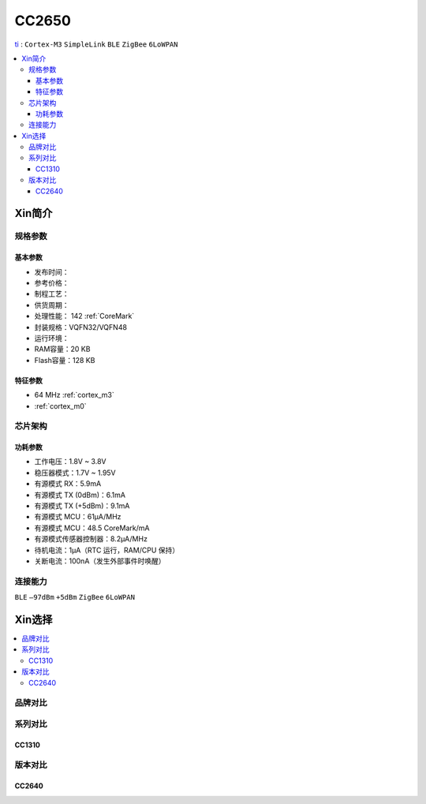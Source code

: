
.. _cc2650:

CC2650
============

`ti <https://www.ti.com.cn/product/cn/CC2650>`_ : ``Cortex-M3`` ``SimpleLink`` ``BLE`` ``ZigBee`` ``6LoWPAN``

.. contents::
    :local:

Xin简介
-----------

.. image:: ./images/CC2650.png
    :target: https://www.ti.com.cn/product/cn/CC2650


规格参数
~~~~~~~~~~~

基本参数
^^^^^^^^^^^

* 发布时间：
* 参考价格：
* 制程工艺：
* 供货周期：
* 处理性能： 142 :ref:`CoreMark`
* 封装规格：VQFN32/VQFN48
* 运行环境：
* RAM容量：20 KB
* Flash容量：128 KB


特征参数
^^^^^^^^^^^

* 64 MHz :ref:`cortex_m3`
* :ref:`cortex_m0`

芯片架构
~~~~~~~~~~~~


功耗参数
^^^^^^^^^^^

* 工作电压：1.8V ~ 3.8V
* 稳压器模式：1.7V ~ 1.95V
* 有源模式 RX：5.9mA
* 有源模式 TX (0dBm)：6.1mA
* 有源模式 TX (+5dBm)：9.1mA
* 有源模式 MCU：61µA/MHz
* 有源模式 MCU：48.5 CoreMark/mA
* 有源模式传感器控制器：8.2μA/MHz
* 待机电流：1μA（RTC 运行，RAM/CPU 保持）
* 关断电流：100nA（发生外部事件时唤醒）

连接能力
~~~~~~~~~~~

``BLE`` ``–97dBm`` ``+5dBm`` ``ZigBee`` ``6LoWPAN``


Xin选择
-----------

.. contents::
    :local:

品牌对比
~~~~~~~~~~

系列对比
~~~~~~~~~~

.. _cc1310:

CC1310
^^^^^^^^^^^


版本对比
~~~~~~~~~~

.. _cc2640:

CC2640
^^^^^^^^^^^
